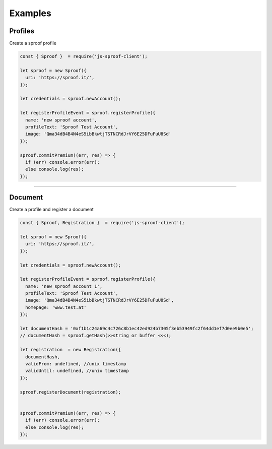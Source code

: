 
========
Examples
========

Profiles
=====================

Create a sproof profile

.. code-block:: javascript

    const { Sproof }  = require('js-sproof-client');

    let sproof = new Sproof({
      uri: 'https://sproof.it/',
    });

    let credentials = sproof.newAccount();

    let registerProfileEvent = sproof.registerProfile({
      name: 'new sproof account',
      profileText: 'Sproof Test Account',
      image: 'Qma34dB4B4N4eS5ibBkwtjTSTNCRdJrVY6E25DFuFuU8Sd'
    });

    sproof.commitPremium((err, res) => {
      if (err) console.error(err);
      else console.log(res);
    });

------------------------------------------------------------------------------

Document
=====================

Create a profile and register a document

.. code-block:: javascript

    const { Sproof, Registration }  = require('js-sproof-client');

    let sproof = new Sproof({
      uri: 'https://sproof.it/',
    });

    let credentials = sproof.newAccount();

    let registerProfileEvent = sproof.registerProfile({
      name: 'new sproof account 1',
      profileText: 'Sproof Test Account',
      image: 'Qma34dB4B4N4eS5ibBkwtjTSTNCRdJrVY6E25DFuFuU8Sd',
      homepage: 'www.test.at'
    });

    let documentHash = '0xf1b1c24a69c4c726c8b1ec42ed924b7305f3eb53949fc2f64dd1ef7d0ee9b0e5';
    // documentHash = sproof.getHash(>>string or buffer <<<);

    let registration  = new Registration({
      documentHash,
      validFrom: undefined, //unix timestamp
      validUntil: undefined, //unix timestamp
    });

    sproof.registerDocument(registration);


    sproof.commitPremium((err, res) => {
      if (err) console.error(err);
      else console.log(res);
    });

